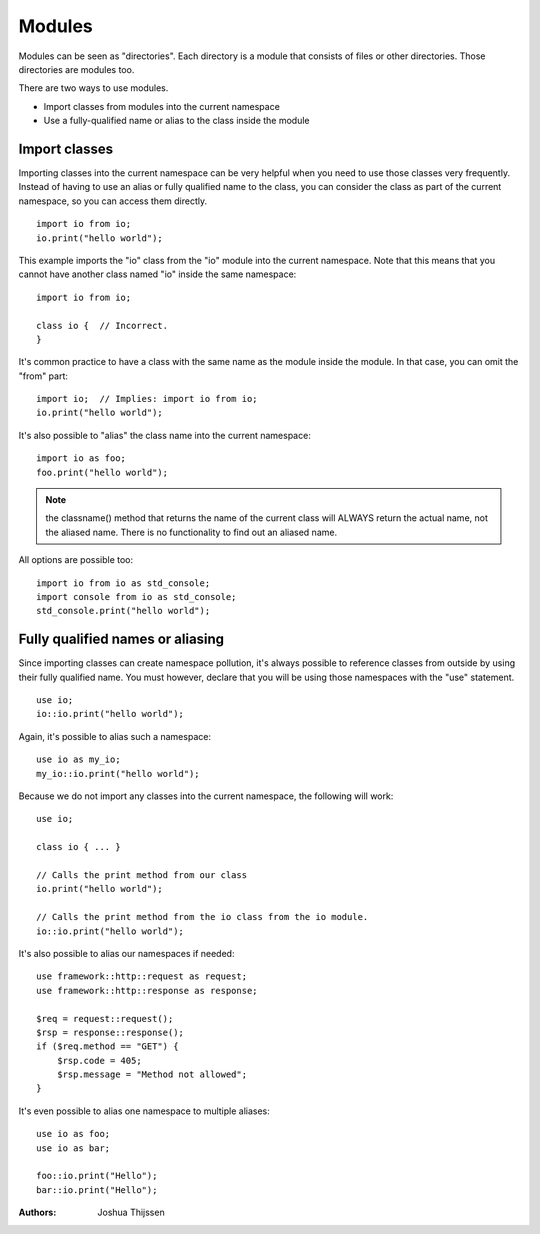 #######
Modules
#######
Modules can be seen as "directories". Each directory is a module that consists of files or other directories. Those
directories are modules too.

There are two ways to use modules.

- Import classes from modules into the current namespace
- Use a fully-qualified name or alias to the class inside the module


Import classes
--------------
Importing classes into the current namespace can be very helpful when you need to use those classes very frequently.
Instead of having to use an alias or fully qualified name to the class, you can consider the class as part of the
current namespace, so you can access them directly.

::

    import io from io;
    io.print("hello world");

This example imports the "io" class from the "io" module into the current namespace. Note that this means that you
cannot have another class named "io" inside the same namespace:

::

    import io from io;

    class io {  // Incorrect.
    }

It's common practice to have a class with the same name as the module inside the module. In that case, you can omit
the "from" part:

::

    import io;  // Implies: import io from io;
    io.print("hello world");

It's also possible to "alias" the class name into the current namespace:

::

    import io as foo;
    foo.print("hello world");

.. note::
    the classname() method that returns the name of the current class will ALWAYS return the actual name, not the
    aliased name. There is no functionality to find out an aliased name.

All options are possible too:

::

    import io from io as std_console;
    import console from io as std_console;
    std_console.print("hello world");


Fully qualified names or aliasing
---------------------------------
Since importing classes can create namespace pollution, it's always possible to reference classes from outside by using
their fully qualified name. You must however, declare that you will be using those namespaces with the "use" statement.

::

    use io;
    io::io.print("hello world");

Again, it's possible to alias such a namespace:

::

    use io as my_io;
    my_io::io.print("hello world");

Because we do not import any classes into the current namespace, the following will work:

::

    use io;

    class io { ... }

    // Calls the print method from our class
    io.print("hello world");

    // Calls the print method from the io class from the io module.
    io::io.print("hello world");


It's also possible to alias our namespaces if needed:

::

    use framework::http::request as request;
    use framework::http::response as response;

    $req = request::request();
    $rsp = response::response();
    if ($req.method == "GET") {
        $rsp.code = 405;
        $rsp.message = "Method not allowed";
    }

It's even possible to alias one namespace to multiple aliases:

::

    use io as foo;
    use io as bar;

    foo::io.print("Hello");
    bar::io.print("Hello");


:Authors:
   Joshua Thijssen
